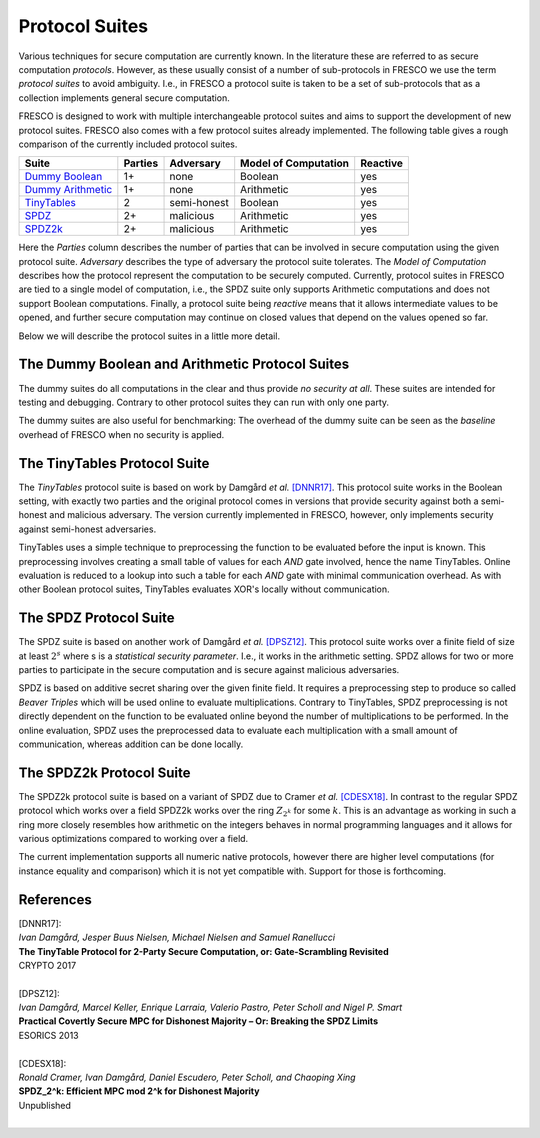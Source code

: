 .. _protocol_suites:

Protocol Suites
===============

Various techniques for secure computation are currently known. In the literature these are referred
to as secure computation *protocols*. However, as these usually consist of a number of sub-protocols
in FRESCO we use the term *protocol suites* to avoid ambiguity. I.e., in FRESCO a protocol suite is
taken to be a set of sub-protocols that as a collection implements general secure computation.

FRESCO is designed to work with multiple interchangeable protocol suites and aims to support the
development of new protocol suites. FRESCO also comes with a few protocol suites already
implemented. The following table gives a rough comparison of the currently included protocol suites.

====================  =======  ===========  ====================  ========
Suite                 Parties  Adversary    Model of Computation  Reactive
====================  =======  ===========  ====================  ========
`Dummy Boolean`_      1+       none         Boolean               yes
`Dummy Arithmetic`_   1+       none         Arithmetic            yes
`TinyTables`_         2        semi-honest  Boolean               yes
`SPDZ`_               2+       malicious    Arithmetic            yes
`SPDZ2k`_             2+       malicious    Arithmetic            yes
====================  =======  ===========  ====================  ========

Here the *Parties* column describes the number of parties that can be involved in secure computation
using the given protocol suite. *Adversary* describes the type of adversary the protocol suite
tolerates. The *Model of Computation* describes how the protocol represent the computation to be
securely computed. Currently, protocol suites in FRESCO are tied to a single model of computation, i.e., 
the SPDZ suite only supports Arithmetic computations and does not support Boolean computations. Finally, 
a protocol suite being *reactive* means that it allows intermediate values to be opened, and further 
secure computation may continue on closed values that depend on the values opened so far.

Below we will describe the protocol suites in a little more detail.

.. _`Dummy Boolean`:
.. _`Dummy Arithmetic`:

The Dummy Boolean and Arithmetic  Protocol Suites
-------------------------------------------------

The dummy suites do all computations in the clear and thus provide *no security at all*. These
suites are intended for testing and debugging. Contrary to other protocol suites they can run with 
only one party.

The dummy suites are also useful for benchmarking: The overhead of the dummy suite can be seen as
the *baseline* overhead of FRESCO when no security is applied. 

.. _TinyTables:

The TinyTables Protocol Suite
------------------------------

The *TinyTables* protocol suite is based on work by Damgård *et al.* `[DNNR17]`_. This protocol suite
works in the Boolean setting, with exactly two parties and the original protocol comes in versions
that provide security against both a semi-honest and malicious adversary. The version currently
implemented in FRESCO, however, only implements security against semi-honest adversaries.

TinyTables uses a simple technique to preprocessing the function to be evaluated before the input is
known. This preprocessing involves creating a small table of values for each *AND* gate involved,
hence the name TinyTables. Online evaluation is reduced to a lookup into such a table for each
*AND* gate with minimal communication overhead. As with other Boolean protocol suites, TinyTables
evaluates XOR's locally without communication.

.. _SPDZ:

The SPDZ Protocol Suite
-----------------------

The SPDZ suite is based on another work of Damgård *et al.* `[DPSZ12]`_. This protocol suite works
over a finite field of size at least :math:`2^s` where s is a `statistical security parameter`.
I.e., it works in the arithmetic setting. SPDZ allows for two or more parties to participate in the
secure computation and is secure against malicious adversaries.

SPDZ is based on additive secret sharing over the given finite field. It requires a preprocessing
step to produce so called *Beaver Triples* which will be used online to evaluate multiplications.
Contrary to TinyTables, SPDZ preprocessing is not directly dependent on the function to be evaluated
online beyond the number of multiplications to be performed. In the online evaluation, SPDZ uses the
preprocessed data to evaluate each multiplication with a small amount of communication, whereas
addition can be done locally.

.. _SPDZ2k:

The SPDZ2k Protocol Suite
-------------------------

The SPDZ2k protocol suite is based on a variant of SPDZ due to Cramer *et al.* `[CDESX18]`_. In
contrast to the regular SPDZ protocol which works over a field SPDZ2k works over the ring
:math:`Z_{2^k}` for some :math:`k`. This is an advantage as working in such a ring more closely
resembles how arithmetic on the integers behaves in normal programming languages and it allows for
various optimizations compared to working over a field.

The current implementation supports all numeric native protocols, however there are higher level 
computations (for instance equality and comparison) which it is not yet compatible with. Support 
for those is forthcoming.

References
----------

.. _`[DNNR17]`:

| [DNNR17]:
| *Ivan Damgård, Jesper Buus Nielsen, Michael Nielsen and Samuel Ranellucci*
| **The TinyTable Protocol for 2-Party Secure Computation, or: Gate-Scrambling Revisited**
| CRYPTO 2017
|

.. _`[DPSZ12]`:

| [DPSZ12]:
| *Ivan Damgård, Marcel Keller, Enrique Larraia, Valerio Pastro, Peter Scholl and Nigel P. Smart*
| **Practical Covertly Secure MPC for Dishonest Majority – Or: Breaking the SPDZ Limits**
| ESORICS 2013
|

.. _`[CDESX18]`:

| [CDESX18]:
| *Ronald Cramer, Ivan Damgård, Daniel Escudero, Peter Scholl, and Chaoping Xing*
| **SPDZ_2^k: Efficient MPC mod 2^k for Dishonest Majority**
| Unpublished
|

